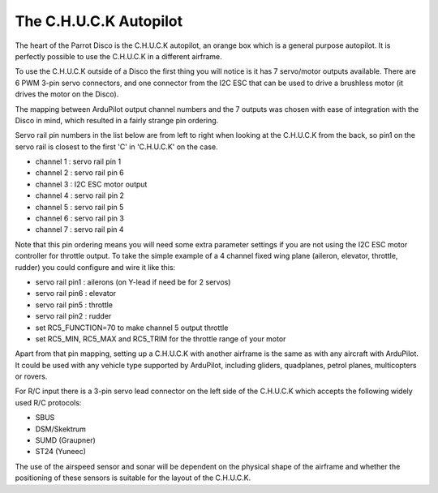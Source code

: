.. _common-CHUCK-overview:

=======================
The C.H.U.C.K Autopilot
=======================

The heart of the Parrot Disco is the C.H.U.C.K autopilot, an orange
box which is a general purpose autopilot. It is perfectly possible to
use the C.H.U.C.K in a different airframe.

To use the C.H.U.C.K outside of a Disco the first thing you will
notice is it has 7 servo/motor outputs available. There are 6 PWM
3-pin servo connectors, and one connector from the I2C ESC that can be
used to drive a brushless motor (it drives the motor on the Disco).

The mapping between ArduPilot output channel numbers and the 7 outputs
was chosen with ease of integration with the Disco in mind, which
resulted in a fairly strange pin ordering.

Servo rail pin numbers in the list below are from left to right when
looking at the C.H.U.C.K from the back, so pin1 on the servo rail is
closest to the first 'C' in 'C.H.U.C.K' on the case.

* channel 1 : servo rail pin 1
* channel 2 : servo rail pin 6
* channel 3 : I2C ESC motor output
* channel 4 : servo rail pin 2
* channel 5 : servo rail pin 5
* channel 6 : servo rail pin 3
* channel 7 : servo rail pin 4

Note that this pin ordering means you will need some extra parameter
settings if you are not using the I2C ESC motor controller for
throttle output. To take the simple example of a 4 channel fixed wing
plane (aileron, elevator, throttle, rudder) you could configure and
wire it like this:

* servo rail pin1 : ailerons (on Y-lead if need be for 2 servos)
* servo rail pin6 : elevator
* servo rail pin5 : throttle
* servo rail pin2 : rudder
* set RC5_FUNCTION=70 to make channel 5 output throttle
* set RC5_MIN, RC5_MAX and RC5_TRIM for the throttle range of your motor
  
Apart from that pin mapping, setting up a C.H.U.C.K with another
airframe is the same as with any aircraft with ArduPilot. It could be
used with any vehicle type supported by ArduPilot, including gliders,
quadplanes, petrol planes, multicopters or rovers.

For R/C input there is a 3-pin servo lead connector on the left side
of the C.H.U.C.K which accepts the following widely used R/C
protocols:

* SBUS
* DSM/Skektrum
* SUMD (Graupner)
* ST24 (Yuneec)

The use of the airspeed sensor and sonar will be dependent on the
physical shape of the airframe and whether the positioning of these
sensors is suitable for the layout of the C.H.U.C.K.
